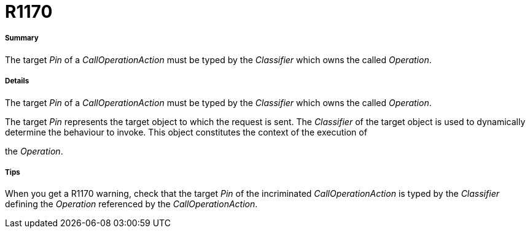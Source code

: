 // Disable all captions for figures.
:!figure-caption:
// Path to the stylesheet files
:stylesdir: .

[[R1170]]

[[r1170]]
= R1170

[[Summary]]

[[summary]]
===== Summary

The target _Pin_ of a _CallOperationAction_ must be typed by the _Classifier_ which owns the called _Operation_.

[[Details]]

[[details]]
===== Details

The target _Pin_ of a _CallOperationAction_ must be typed by the _Classifier_ which owns the called _Operation_.

The target _Pin_ represents the target object to which the request is sent. The _Classifier_ of the target object is used to dynamically determine the behaviour to invoke. This object constitutes the context of the execution of

the _Operation_.

[[Tips]]

[[tips]]
===== Tips

When you get a R1170 warning, check that the target _Pin_ of the incriminated _CallOperationAction_ is typed by the _Classifier_ defining the _Operation_ referenced by the _CallOperationAction_.


